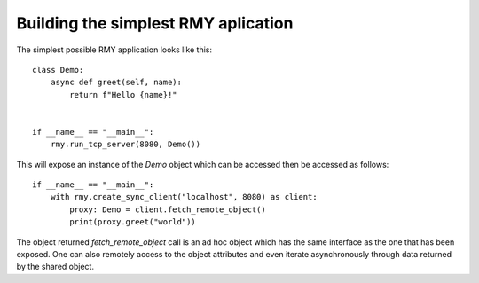 
Building the simplest RMY aplication
------------------------------------

The simplest possible RMY application looks like this::

    class Demo:
        async def greet(self, name):
            return f"Hello {name}!"


    if __name__ == "__main__":
        rmy.run_tcp_server(8080, Demo())

This will expose an instance of the `Demo` object which can be accessed then be accessed as follows::

    if __name__ == "__main__":
        with rmy.create_sync_client("localhost", 8080) as client:
            proxy: Demo = client.fetch_remote_object()
            print(proxy.greet("world"))

The object returned `fetch_remote_object` call is an ad hoc object which has the same interface as the one that has been exposed. One can also remotely access to the object attributes and even iterate asynchronously through data returned by the shared object.
